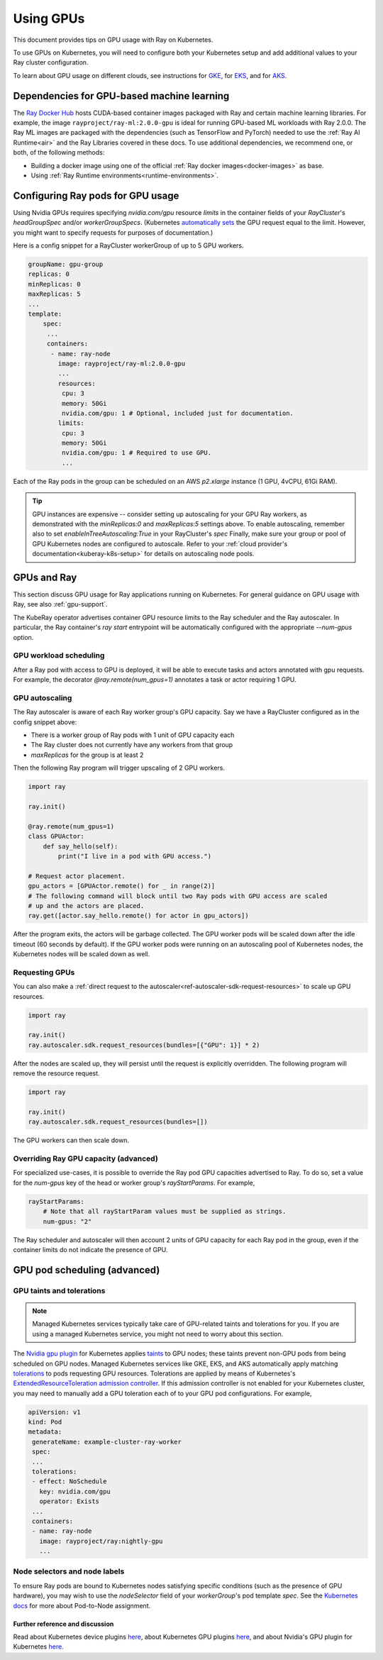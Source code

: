 .. _kuberay-gpu:

Using GPUs
==========
This document provides tips on GPU usage with Ray on Kubernetes.

To use GPUs on Kubernetes, you will need to configure both your Kubernetes setup and add additional values to your Ray cluster configuration.

To learn about GPU usage on different clouds, see instructions for `GKE`_, for `EKS`_, and for `AKS`_.

Dependencies for GPU-based machine learning
___________________________________________
The `Ray Docker Hub <https://hub.docker.com/r/rayproject/>`_ hosts CUDA-based container images packaged
with Ray and certain machine learning libraries.
For example, the image ``rayproject/ray-ml:2.0.0-gpu`` is ideal for running GPU-based ML workloads with Ray 2.0.0.
The Ray ML images are packaged with the dependencies (such as TensorFlow and PyTorch) needed to use the :ref:`Ray AI Runtime<air>`
and the Ray Libraries covered in these docs.
To use additional dependencies, we recommend one, or both, of the following methods:

* Building a docker image using one of the official :ref:`Ray docker images<docker-images>` as base.
* Using :ref:`Ray Runtime environments<runtime-environments>`.


Configuring Ray pods for GPU usage
__________________________________

Using Nvidia GPUs requires specifying `nvidia.com/gpu` resource `limits` in the container fields of your `RayCluster`'s
`headGroupSpec` and/or `workerGroupSpecs`.
(Kubernetes `automatically sets <https://kubernetes.io/docs/tasks/manage-gpus/scheduling-gpus/#using-device-plugins>`_
the GPU request equal to the limit. However, you might want to specify requests for purposes of documentation.)

Here is a config snippet for a RayCluster workerGroup of up
to 5 GPU workers.

.. code-block:: yaml

   groupName: gpu-group
   replicas: 0
   minReplicas: 0
   maxReplicas: 5
   ...
   template:
       spec:
        ...
        containers:
         - name: ray-node
           image: rayproject/ray-ml:2.0.0-gpu
           ...
           resources:
            cpu: 3
            memory: 50Gi
            nvidia.com/gpu: 1 # Optional, included just for documentation.
           limits:
            cpu: 3
            memory: 50Gi
            nvidia.com/gpu: 1 # Required to use GPU.
            ...

Each of the Ray pods in the group can be scheduled on an AWS `p2.xlarge` instance (1 GPU, 4vCPU, 61Gi RAM).

.. tip::

    GPU instances are expensive -- consider setting up autoscaling for your GPU Ray workers,
    as demonstrated with the `minReplicas:0` and `maxReplicas:5` settings above.
    To enable autoscaling, remember also to set `enableInTreeAutoscaling:True` in your RayCluster's `spec`
    Finally, make sure your group or pool of GPU Kubernetes nodes are configured to autoscale.
    Refer to your :ref:`cloud provider's documentation<kuberay-k8s-setup>` for details on autoscaling node pools.

GPUs and Ray
____________

This section discuss GPU usage for Ray applications running on Kubernetes.
For general guidance on GPU usage with Ray, see also :ref:`gpu-support`.

The KubeRay operator advertises container GPU resource limits to
the Ray scheduler and the Ray autoscaler. In particular, the Ray container's
`ray start` entrypoint will be automatically configured with the appropriate `--num-gpus` option.

GPU workload scheduling
~~~~~~~~~~~~~~~~~~~~~~~
After a Ray pod with access to GPU is deployed, it will
be able to execute tasks and actors annotated with gpu requests.
For example, the decorator `@ray.remote(num_gpus=1)` annotates a task or actor
requiring 1 GPU.


GPU autoscaling
~~~~~~~~~~~~~~~
The Ray autoscaler is aware of each Ray worker group's GPU capacity.
Say we have a RayCluster configured as in the config snippet above:

- There is a worker group of Ray pods with 1 unit of GPU capacity each
- The Ray cluster does not currently have any workers from that group
- `maxReplicas` for the group is at least 2

Then the following Ray program will trigger upscaling of 2 GPU workers.

.. code-block:: python

    import ray

    ray.init()

    @ray.remote(num_gpus=1)
    class GPUActor:
        def say_hello(self):
            print("I live in a pod with GPU access.")

    # Request actor placement.
    gpu_actors = [GPUActor.remote() for _ in range(2)]
    # The following command will block until two Ray pods with GPU access are scaled
    # up and the actors are placed.
    ray.get([actor.say_hello.remote() for actor in gpu_actors])

After the program exits, the actors will be garbage collected.
The GPU worker pods will be scaled down after the idle timeout (60 seconds by default).
If the GPU worker pods were running on an autoscaling pool of Kubernetes nodes, the Kubernetes
nodes will be scaled down as well.

Requesting GPUs
~~~~~~~~~~~~~~~
You can also make a :ref:`direct request to the autoscaler<ref-autoscaler-sdk-request-resources>` to scale up GPU resources.

.. code-block:: python

    import ray

    ray.init()
    ray.autoscaler.sdk.request_resources(bundles=[{"GPU": 1}] * 2)

After the nodes are scaled up, they will persist until the request is explicitly overridden.
The following program will remove the resource request.

.. code-block:: python

    import ray

    ray.init()
    ray.autoscaler.sdk.request_resources(bundles=[])

The GPU workers can then scale down.

Overriding Ray GPU capacity (advanced)
~~~~~~~~~~~~~~~~~~~~~~~~~~~~~~~~~~~~~~
For specialized use-cases, it is possible to override the Ray pod GPU capacities advertised to Ray.
To do so, set a value for the `num-gpus` key of the head or worker group's `rayStartParams`.
For example,

.. code-block:: yaml

    rayStartParams:
        # Note that all rayStartParam values must be supplied as strings.
        num-gpus: "2"

The Ray scheduler and autoscaler will then account 2 units of GPU capacity for each
Ray pod in the group, even if the container limits do not indicate the presence of GPU.

GPU pod scheduling (advanced)
_____________________________

GPU taints and tolerations
~~~~~~~~~~~~~~~~~~~~~~~~~~
.. note::

  Managed Kubernetes services typically take care of GPU-related taints and tolerations
  for you. If you are using a managed Kubernetes service, you might not need to worry
  about this section.

The `Nvidia gpu plugin`_ for Kubernetes applies `taints`_ to GPU nodes; these taints prevent non-GPU pods from being scheduled on GPU nodes.
Managed Kubernetes services like GKE, EKS, and AKS automatically apply matching `tolerations`_
to pods requesting GPU resources. Tolerations are applied by means of Kubernetes's `ExtendedResourceToleration`_ `admission controller`_.
If this admission controller is not enabled for your Kubernetes cluster, you may need to manually add a GPU toleration each of to your GPU pod configurations. For example,

.. code-block:: yaml

  apiVersion: v1
  kind: Pod
  metadata:
   generateName: example-cluster-ray-worker
   spec:
   ...
   tolerations:
   - effect: NoSchedule
     key: nvidia.com/gpu
     operator: Exists
   ...
   containers:
   - name: ray-node
     image: rayproject/ray:nightly-gpu
     ...

Node selectors and node labels
~~~~~~~~~~~~~~~~~~~~~~~~~~~~~~
To ensure Ray pods are bound to Kubernetes nodes satisfying specific
conditions (such as the presence of GPU hardware), you may wish to use
the `nodeSelector` field of your `workerGroup`'s pod template `spec`.
See the `Kubernetes docs`_ for more about Pod-to-Node assignment.


Further reference and discussion
--------------------------------
Read about Kubernetes device plugins `here <https://kubernetes.io/docs/concepts/extend-kubernetes/compute-storage-net/device-plugins/>`__,
about Kubernetes GPU plugins `here <https://kubernetes.io/docs/tasks/manage-gpus/scheduling-gpus>`__,
and about Nvidia's GPU plugin for Kubernetes `here <https://github.com/NVIDIA/k8s-device-plugin>`__.

.. _`GKE`: https://cloud.google.com/kubernetes-engine/docs/how-to/gpus
.. _`EKS`: https://docs.aws.amazon.com/eks/latest/userguide/eks-optimized-ami.html
.. _`AKS`: https://docs.microsoft.com/en-us/azure/aks/gpu-cluster

.. _`tolerations`: https://kubernetes.io/docs/concepts/scheduling-eviction/taint-and-toleration/
.. _`taints`: https://kubernetes.io/docs/concepts/scheduling-eviction/taint-and-toleration/
.. _`Nvidia gpu plugin`: https://github.com/NVIDIA/k8s-device-plugin
.. _`admission controller`: https://kubernetes.io/docs/reference/access-authn-authz/admission-controllers/
.. _`ExtendedResourceToleration`: https://kubernetes.io/docs/reference/access-authn-authz/admission-controllers/#extendedresourcetoleration
.. _`Kubernetes docs`: https://kubernetes.io/docs/concepts/scheduling-eviction/assign-pod-node/
